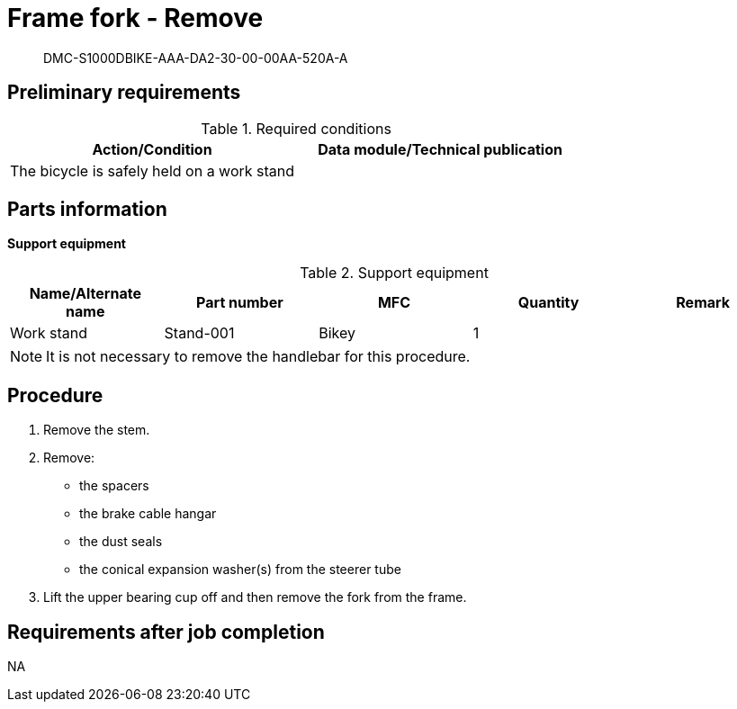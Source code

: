 [[DMC-S1000DBIKE-AAA-DA2-30-00-00AA-520A-A]]
= Frame fork - Remove

[abstract]
DMC-S1000DBIKE-AAA-DA2-30-00-00AA-520A-A

== Preliminary requirements

.Required conditions
[cols=",",options="header",]
|===
|Action/Condition |Data module/Technical publication
|The bicycle is safely held on a work stand |
|===

== Parts information

*Support equipment*

.Support equipment
[cols=",,,,",options="header",]
|===
|Name/Alternate name |Part number |MFC |Quantity |Remark
|Work stand |Stand-001 |Bikey |1 |
|===

[NOTE]
====
It is not necessary to remove the handlebar for this procedure.
====

== Procedure

[arabic]
. Remove the stem.
. Remove:
* the spacers
* the brake cable hangar
* the dust seals
* the conical expansion washer(s) from the steerer tube
. Lift the upper bearing cup off and then remove the fork from the frame.


== Requirements after job completion

NA
